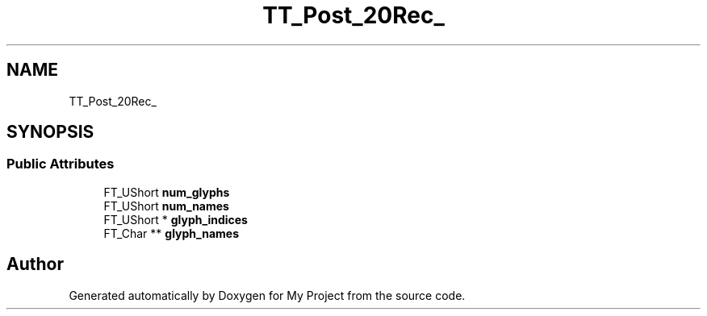 .TH "TT_Post_20Rec_" 3 "Wed Feb 1 2023" "Version Version 0.0" "My Project" \" -*- nroff -*-
.ad l
.nh
.SH NAME
TT_Post_20Rec_
.SH SYNOPSIS
.br
.PP
.SS "Public Attributes"

.in +1c
.ti -1c
.RI "FT_UShort \fBnum_glyphs\fP"
.br
.ti -1c
.RI "FT_UShort \fBnum_names\fP"
.br
.ti -1c
.RI "FT_UShort * \fBglyph_indices\fP"
.br
.ti -1c
.RI "FT_Char ** \fBglyph_names\fP"
.br
.in -1c

.SH "Author"
.PP 
Generated automatically by Doxygen for My Project from the source code\&.
